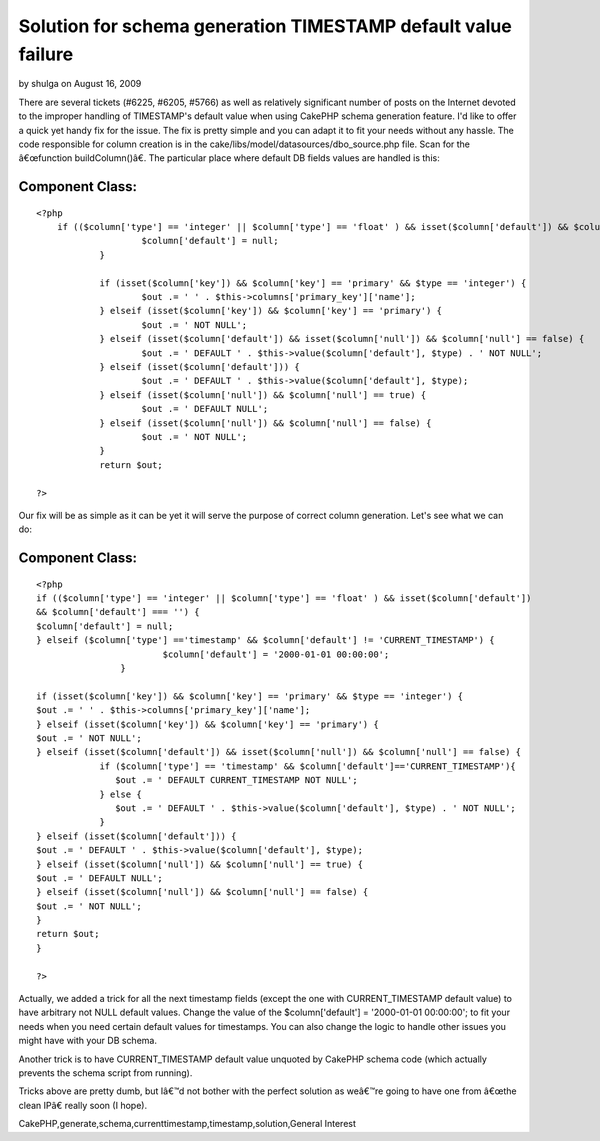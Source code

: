 Solution for schema generation TIMESTAMP default value failure
==============================================================

by shulga on August 16, 2009

There are several tickets (#6225, #6205, #5766) as well as relatively
significant number of posts on the Internet devoted to the improper
handling of TIMESTAMP's default value when using CakePHP schema
generation feature. I'd like to offer a quick yet handy fix for the
issue. The fix is pretty simple and you can adapt it to fit your needs
without any hassle.
The code responsible for column creation is in the
cake/libs/model/datasources/dbo_source.php file. Scan for the
â€œfunction buildColumn()â€. The particular place where default DB
fields values are handled is this:


Component Class:
````````````````

::

    <?php 
    	if (($column['type'] == 'integer' || $column['type'] == 'float' ) && isset($column['default']) && $column['default'] === '') {
    			$column['default'] = null;
    		}
    
    		if (isset($column['key']) && $column['key'] == 'primary' && $type == 'integer') {
    			$out .= ' ' . $this->columns['primary_key']['name'];
    		} elseif (isset($column['key']) && $column['key'] == 'primary') {
    			$out .= ' NOT NULL';
    		} elseif (isset($column['default']) && isset($column['null']) && $column['null'] == false) {
    			$out .= ' DEFAULT ' . $this->value($column['default'], $type) . ' NOT NULL';
    		} elseif (isset($column['default'])) {
    			$out .= ' DEFAULT ' . $this->value($column['default'], $type);
    		} elseif (isset($column['null']) && $column['null'] == true) {
    			$out .= ' DEFAULT NULL';
    		} elseif (isset($column['null']) && $column['null'] == false) {
    			$out .= ' NOT NULL';
    		}
    		return $out;
    
    ?>

Our fix will be as simple as it can be yet it will serve the purpose
of correct column generation. Let's see what we can do:


Component Class:
````````````````

::

    <?php 
    if (($column['type'] == 'integer' || $column['type'] == 'float' ) && isset($column['default'])
    && $column['default'] === '') {
    $column['default'] = null;
    } elseif ($column['type'] =='timestamp' && $column['default'] != 'CURRENT_TIMESTAMP') {
                            $column['default'] = '2000-01-01 00:00:00';
                    }
    
    if (isset($column['key']) && $column['key'] == 'primary' && $type == 'integer') {
    $out .= ' ' . $this->columns['primary_key']['name'];
    } elseif (isset($column['key']) && $column['key'] == 'primary') {
    $out .= ' NOT NULL';
    } elseif (isset($column['default']) && isset($column['null']) && $column['null'] == false) {
                if ($column['type'] == 'timestamp' && $column['default']=='CURRENT_TIMESTAMP'){
                   $out .= ' DEFAULT CURRENT_TIMESTAMP NOT NULL';
                } else {
                   $out .= ' DEFAULT ' . $this->value($column['default'], $type) . ' NOT NULL';
                }
    } elseif (isset($column['default'])) {
    $out .= ' DEFAULT ' . $this->value($column['default'], $type);
    } elseif (isset($column['null']) && $column['null'] == true) {
    $out .= ' DEFAULT NULL';
    } elseif (isset($column['null']) && $column['null'] == false) {
    $out .= ' NOT NULL';
    }
    return $out;
    }
     
    ?>

Actually, we added a trick for all the next timestamp fields (except
the one with CURRENT_TIMESTAMP default value) to have arbitrary not
NULL default values. Change the value of the $column['default'] =
'2000-01-01 00:00:00'; to fit your needs when you need certain default
values for timestamps. You can also change the logic to handle other
issues you might have with your DB schema.

Another trick is to have CURRENT_TIMESTAMP default value unquoted by
CakePHP schema code (which actually prevents the schema script from
running).

Tricks above are pretty dumb, but Iâ€™d not bother with the perfect
solution as weâ€™re going to have one from â€œthe clean IPâ€ really
soon (I hope).


.. author:: shulga
.. categories:: articles, general_interest
.. tags::
CakePHP,generate,schema,currenttimestamp,timestamp,solution,General
Interest


